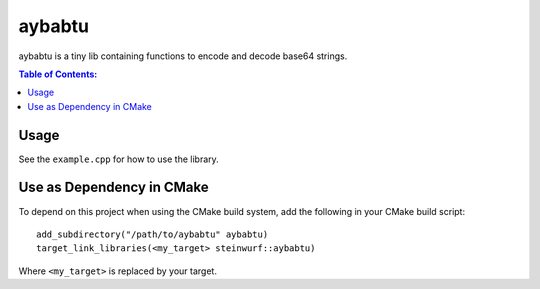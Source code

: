 =======
aybabtu
=======

|Linux make-specs| |Windows make-specs| |MacOS make-specs| |Linux CMake| |Windows CMake| |MacOS CMake| |Raspberry Pi| |Valgrind| |No Assertions| |Clang Format| |Cppcheck|

.. |Linux make-specs| image:: https://github.com/steinwurf/aybabtu/actions/workflows/linux_mkspecs.yml/badge.svg
   :target: https://github.com/steinwurf/aybabtu/actions/workflows/linux_mkspecs.yml

.. |Windows make-specs| image:: https://github.com/steinwurf/aybabtu/actions/workflows/windows_mkspecs.yml/badge.svg
   :target: https://github.com/steinwurf/aybabtu/actions/workflows/windows_mkspecs.yml

.. |MacOS make-specs| image:: https://github.com/steinwurf/aybabtu/actions/workflows/macos_mkspecs.yml/badge.svg
   :target: https://github.com/steinwurf/aybabtu/actions/workflows/macos_mkspecs.yml

.. |Linux CMake| image:: https://github.com/steinwurf/aybabtu/actions/workflows/linux_cmake.yml/badge.svg
   :target: https://github.com/steinwurf/aybabtu/actions/workflows/linux_cmake.yml

.. |Windows CMake| image:: https://github.com/steinwurf/aybabtu/actions/workflows/windows_cmake.yml/badge.svg
   :target: https://github.com/steinwurf/aybabtu/actions/workflows/windows_cmake.yml

.. |MacOS CMake| image:: https://github.com/steinwurf/aybabtu/actions/workflows/macos_cmake.yml/badge.svg
   :target: https://github.com/steinwurf/aybabtu/actions/workflows/macos_cmake.yml

.. |Raspberry Pi| image:: https://github.com/steinwurf/aybabtu/actions/workflows/raspberry_pi.yml/badge.svg
   :target: https://github.com/steinwurf/aybabtu/actions/workflows/raspberry_pi.yml

.. |Clang Format| image:: https://github.com/steinwurf/aybabtu/actions/workflows/clang-format.yml/badge.svg
   :target: https://github.com/steinwurf/aybabtu/actions/workflows/clang-format.yml

.. |No Assertions| image:: https://github.com/steinwurf/aybabtu/actions/workflows/nodebug.yml/badge.svg
   :target: https://github.com/steinwurf/aybabtu/actions/workflows/nodebug.yml

.. |Valgrind| image:: https://github.com/steinwurf/aybabtu/actions/workflows/valgrind.yml/badge.svg
   :target: https://github.com/steinwurf/aybabtu/actions/workflows/valgrind.yml

.. |Cppcheck| image:: https://github.com/steinwurf/aybabtu/actions/workflows/cppcheck.yml/badge.svg
   :target: https://github.com/steinwurf/aybabtu/actions/workflows/cppcheck.yml

.. image:: http://www.allyourbasearebelongtous.com/gif/allyourbase.gif
   :target: https://en.wikipedia.org/wiki/All_your_base_are_belong_to_us

aybabtu is a tiny lib containing functions to encode and decode base64 strings.

.. contents:: Table of Contents:
   :local:

Usage
=====

See the ``example.cpp`` for how to use the library.

Use as Dependency in CMake
==========================

To depend on this project when using the CMake build system, add the following
in your CMake build script:

::

   add_subdirectory("/path/to/aybabtu" aybabtu)
   target_link_libraries(<my_target> steinwurf::aybabtu)

Where ``<my_target>`` is replaced by your target.

